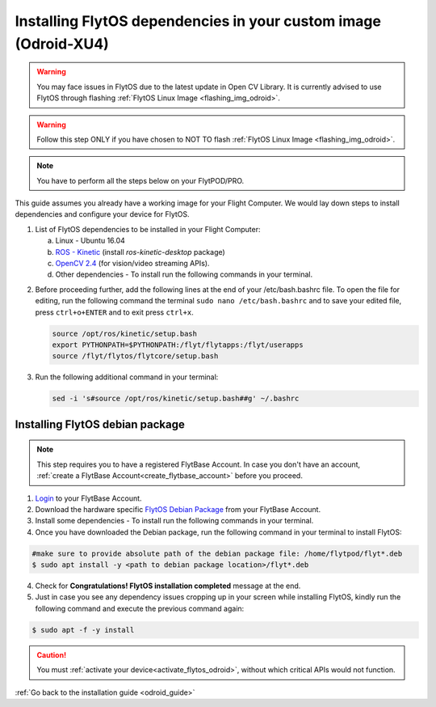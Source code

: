 .. _install_dependencies_odroid:

Installing FlytOS dependencies in your custom image (Odroid-XU4)
=================================================================

.. warning:: You may face issues in FlytOS due to the latest update in Open CV Library. It is currently advised to use FlytOS through flashing :ref:`FlytOS Linux Image <flashing_img_odroid>`.

.. warning:: Follow this step ONLY if you have chosen to NOT TO flash :ref:`FlytOS Linux Image <flashing_img_odroid>`.

.. note:: You have to perform all the steps below on your FlytPOD/PRO.

This guide assumes you already have a working image for your Flight Computer. We would lay down steps to install dependencies and configure your device for FlytOS.

1. List of FlytOS dependencies to be installed in your Flight Computer:

   a) Linux - Ubuntu 16.04
   b) `ROS - Kinetic <http://wiki.ros.org/kinetic/Installation/Ubuntu>`_ (install *ros-kinetic-desktop* package)
   c) `OpenCV 2.4 <http://docs.opencv.org/2.4/doc/tutorials/introduction/linux_install/linux_install.html>`_ (for vision/video streaming APIs).
   d) Other dependencies - To install run the following commands in your terminal.

   .. literalinclude:: include/flytos_dependency.sh
      :language: bash

.. 2. You have to update some kernel modules for video streaming to work properly. Run the following script as root or run each command with sudo permission.

..    .. literalinclude:: include/kernel_module_update.sh
..       :language:  bash

2. Before proceeding further, add the following lines at the end of your /etc/bash.bashrc file. To open the file for editing, run the following command the terminal ``sudo nano /etc/bash.bashrc`` and to save your edited file, press ``ctrl+o+ENTER`` and to exit press ``ctrl+x``.

   .. code-block:: bash

       source /opt/ros/kinetic/setup.bash
       export PYTHONPATH=$PYTHONPATH:/flyt/flytapps:/flyt/userapps
       source /flyt/flytos/flytcore/setup.bash

3. Run the following additional command in your terminal:

   .. code-block:: bash

       sed -i 's#source /opt/ros/kinetic/setup.bash##g' ~/.bashrc

.. _installing_flytos_odroid:


Installing FlytOS debian package
--------------------------------

.. note:: This step requires you to have a registered FlytBase Account. In case you don't have an account, :ref:`create a FlytBase Account<create_flytbase_account>` before you proceed.

1. `Login <https://my.flytbase.com>`_ to your FlytBase Account.
2. Download the hardware specific `FlytOS Debian Package <https://my.flytbase.com/FlytOS>`_ from your FlytBase Account.
3. Install some dependencies - To install run the following commands in your terminal.

   .. literalinclude:: include/flytos_dependency.sh
      :language: bash

4. Once you have downloaded the Debian package, run the following command in your terminal to install FlytOS:

.. code-block:: bash

   #make sure to provide absolute path of the debian package file: /home/flytpod/flyt*.deb
   $ sudo apt install -y <path to debian package location>/flyt*.deb

4. Check for **Congratulations! FlytOS installation completed** message at the end.
5. Just in case you see any dependency issues cropping up in your screen while installing FlytOS, kindly run the following command and execute the previous command again:

.. code-block:: bash

   $ sudo apt -f -y install

.. caution:: You must :ref:`activate your device<activate_flytos_odroid>`, without which critical APIs would not function.

:ref:`Go back to the installation guide <odroid_guide>`
